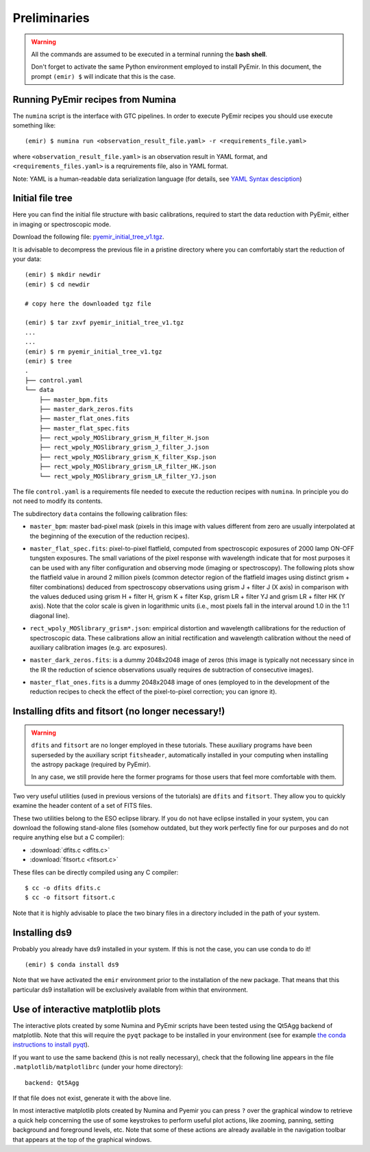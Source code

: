 .. _pyemir_preliminaries:

*************
Preliminaries
*************

.. warning::

   All the commands are assumed to be executed in a terminal running the **bash
   shell**.

   Don't forget to activate the same Python environment employed to install
   PyEmir.  In this document, the prompt ``(emir) $`` will indicate that this
   is the case.
   

Running PyEmir recipes from Numina
----------------------------------

The ``numina`` script is the interface with GTC pipelines. In order to execute
PyEmir recipes you should use execute something like:

::

   (emir) $ numina run <observation_result_file.yaml> -r <requirements_file.yaml>

where ``<observation_result_file.yaml>`` is an observation result in YAML
format, and ``<requirements_files.yaml>`` is a reqruirements file, also in YAML
format.

Note: YAML is a human-readable data serialization language (for details, see
`YAML Syntax desciption
<https://docs.ansible.com/ansible/latest/reference_appendices/YAMLSyntax.html>`_)


.. _initial_file_tree:

Initial file tree
-----------------

Here you can find the initial file structure with basic calibrations, required
to start the data reduction with PyEmir, either in imaging or spectroscopic
mode.

Download the following file: `pyemir_initial_tree_v1.tgz 
<http://nartex.fis.ucm.es/data/pyemir/pyemir_initial_tree_v1.tgz>`_.

It is advisable to decompress the previous file in a pristine directory where
you can comfortably start the reduction of your data:

::

   (emir) $ mkdir newdir
   (emir) $ cd newdir
   
   # copy here the downloaded tgz file

   (emir) $ tar zxvf pyemir_initial_tree_v1.tgz
   ...
   ...
   (emir) $ rm pyemir_initial_tree_v1.tgz
   (emir) $ tree 
   .
   ├── control.yaml
   └── data
       ├── master_bpm.fits
       ├── master_dark_zeros.fits
       ├── master_flat_ones.fits
       ├── master_flat_spec.fits
       ├── rect_wpoly_MOSlibrary_grism_H_filter_H.json
       ├── rect_wpoly_MOSlibrary_grism_J_filter_J.json
       ├── rect_wpoly_MOSlibrary_grism_K_filter_Ksp.json
       ├── rect_wpoly_MOSlibrary_grism_LR_filter_HK.json
       └── rect_wpoly_MOSlibrary_grism_LR_filter_YJ.json

The file ``control.yaml`` is a requirements file needed to execute
the reduction recipes with ``numina``. In principle you do not need to modify
its contents.

The subdirectory ``data`` contains the following calibration files:

- ``master_bpm``: master bad-pixel mask (pixels in this image with values
  different from zero are usually interpolated at the beginning of the
  execution of the reduction recipes).

- ``master_flat_spec.fits``: pixel-to-pixel flatfield, computed from
  spectroscopic exposures of 2000 lamp ON-OFF tungsten exposures. The small
  variations of the pixel response with wavelength indicate that for most
  purposes it can be used with any filter configuration and observing mode
  (imaging or spectroscopy). The following plots show the flatfield value in
  around 2 million pixels (common detector region of the flatfield images using
  distinct grism + filter combinations) deduced from spectroscopy observations
  using grism J + filter J (X axis) in comparison with the values deduced using
  grism H + filter H, grism K + filter Ksp, grism LR + filter YJ and grism LR +
  filter HK (Y axis). Note that the color scale is given in logarithmic units
  (i.e., most pixels fall in the interval around 1.0 in the 1:1 diagonal line).

  .. image:: pixel2pixel.png
     :width: 100%
     :alt: variation in the pixel2pixel response using different filters

- ``rect_wpoly_MOSlibrary_grism*.json``: empirical distortion and wavelength
  callibrations for the reduction of spectroscopic data. These calibrations
  allow an initial rectification and wavelength calibration without the need of
  auxiliary calibration images (e.g. arc exposures).

- ``master_dark_zeros.fits``: is a dummy 2048x2048 image of zeros (this image is
  typically not necessary since in the IR the reduction of science observations
  usually requires de subtraction of consecutive images).

- ``master_flat_ones.fits`` is a dummy 2048x2048 image of ones (employed to
  in the development of the reduction recipes to check the effect of the
  pixel-to-pixel correction; you can ignore it).


.. _dfits_fitsort:

Installing dfits and fitsort (no longer necessary!)
---------------------------------------------------

.. warning::

   ``dfits`` and ``fitsort`` are no longer employed in these tutorials. These
   auxiliary programs have been superseded by the auxiliary script
   ``fitsheader``, automatically installed in your computing when installing
   the astropy package (required by PyEmir).

   In any case, we still provide here the former programs for those users that
   feel more comfortable with them.

Two very useful utilities (used in previous versions of the tutorials) are
``dfits`` and ``fitsort``. They allow you to quickly examine the header content
of a set of FITS files.

These two utilities belong to the ESO eclipse library. If you do
not have eclipse installed in your system, you can download the following
stand-alone files (somehow outdated, but they work perfectly fine for our
purposes and do not require anything else but a C compiler): 

- :download:`dfits.c <dfits.c>`
- :download:`fitsort.c <fitsort.c>`

These files can be directly compiled using any C compiler:

::

   $ cc -o dfits dfits.c
   $ cc -o fitsort fitsort.c

Note that it is highly advisable to place the two binary files in a directory
included in the path of your system.


Installing ds9
--------------

Probably you already have ds9 installed in your system. If this is not the
case, you can use conda to do it!

::

   (emir) $ conda install ds9

Note that we have activated the ``emir`` environment prior to the installation
of the new package. That means that this particular ds9 installation will be
exclusively available from within that environment.


Use of interactive matplotlib plots
-----------------------------------

The interactive plots created by some Numina and PyEmir scripts have been
tested using the Qt5Agg backend of matplotlib. Note that this will require the
``pyqt`` package to be installed in your environment (see for example `the
conda instructions to install pyqt <https://anaconda.org/anaconda/pyqt>`_).

If you want to use the same backend (this is not really necessary), check that
the following line appears in the file ``.matplotlib/matplotlibrc`` (under your
home directory):

::

   backend: Qt5Agg

If that file does not exist, generate it with the above line.

In most interactive matplotlib plots created by Numina and Pyemir you can press
``?`` over the graphical window to retrieve a quick help concerning the use of
some keystrokes to perform useful plot actions, like zooming, panning, setting
background and foreground levels, etc. Note that some of these actions are
already available in the navigation toolbar that appears at the top of the
graphical windows.



